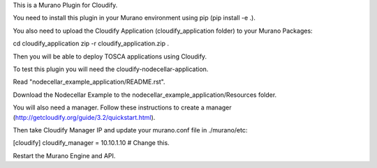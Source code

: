 This is a Murano Plugin for Cloudify.

You need to install this plugin in your Murano environment using pip (pip install -e .).

You also need to upload the Cloudify Application (cloudify_application folder) to your Murano Packages:

cd cloudify_application
zip -r cloudify_application.zip .

Then you will be able to deploy TOSCA applications using Cloudify.

To test this plugin you will need the cloudify-nodecellar-application.

Read "nodecellar_example_application/README.rst".

Download the Nodecellar Example to the nodecellar_example_application/Resources folder.

You will also need a manager. Follow these instructions to create a manager (http://getcloudify.org/guide/3.2/quickstart.html).

Then take Cloudify Manager IP and update your murano.conf file in ./murano/etc:

[cloudify]
cloudify_manager = 10.10.1.10 # Change this.

Restart the Murano Engine and API.

